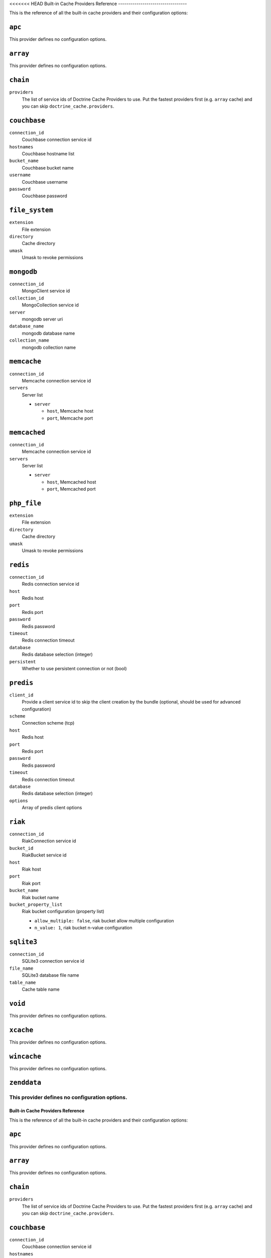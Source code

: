 <<<<<<< HEAD
Built-in Cache Providers Reference
----------------------------------

This is the reference of all the built-in cache providers and their configuration
options:

``apc``
~~~~~~~

This provider defines no configuration options.

``array``
~~~~~~~~~

This provider defines no configuration options.

``chain``
~~~~~~~~~

``providers``
    The list of service ids of Doctrine Cache Providers to use. Put the fastest
    providers first (e.g. ``array`` cache) and you can skip
    ``doctrine_cache.providers``.

``couchbase``
~~~~~~~~~~~~~

``connection_id``
    Couchbase connection service id
``hostnames``
    Couchbase hostname list
``bucket_name``
    Couchbase bucket name
``username``
    Couchbase username
``password``
    Couchbase password

``file_system``
~~~~~~~~~~~~~~~

``extension``
    File extension
``directory``
    Cache directory
``umask``
    Umask to revoke permissions

``mongodb``
~~~~~~~~~~~

``connection_id``
    MongoClient service id
``collection_id``
    MongoCollection service id
``server``
    mongodb server uri
``database_name``
    mongodb database name
``collection_name``
    mongodb collection name

``memcache``
~~~~~~~~~~~~

``connection_id``
    Memcache connection service id
``servers``
    Server list

    * ``server``

      * ``host``, Memcache host
      * ``port``, Memcache port

``memcached``
~~~~~~~~~~~~~

``connection_id``
    Memcache connection service id
``servers``
    Server list

    * ``server``

      * ``host``, Memcached host
      * ``port``, Memcached port

``php_file``
~~~~~~~~~~~~

``extension``
    File extension
``directory``
    Cache directory
``umask``
    Umask to revoke permissions

``redis``
~~~~~~~~~

``connection_id``
    Redis connection service id
``host``
    Redis host
``port``
    Redis port
``password``
    Redis password
``timeout``
    Redis connection timeout
``database``
    Redis database selection (integer)
``persistent``
    Whether to use persistent connection or not (bool)

``predis``
~~~~~~~~~~

``client_id``
    Provide a client service id to skip the client creation by the bundle
    (optional, should be used for advanced configuration)
``scheme``
    Connection scheme (tcp)
``host``
    Redis host
``port``
    Redis port
``password``
    Redis password
``timeout``
    Redis connection timeout
``database``
    Redis database selection (integer)
``options``
    Array of predis client options

``riak``
~~~~~~~~

``connection_id``
    Riak\Connection service id
``bucket_id``
    Riak\Bucket service id
``host``
    Riak host
``port``
    Riak port
``bucket_name``
    Riak bucket name
``bucket_property_list``
    Riak bucket configuration (property list)

    * ``allow_multiple: false``, riak bucket allow multiple configuration
    * ``n_value: 1``, riak bucket n-value configuration

``sqlite3``
~~~~~~~~~~~

``connection_id``
    SQLite3 connection service id
``file_name``
    SQLite3 database file name
``table_name``
    Cache table name

``void``
~~~~~~~~

This provider defines no configuration options.

``xcache``
~~~~~~~~~~

This provider defines no configuration options.

``wincache``
~~~~~~~~~~~~

This provider defines no configuration options.

``zenddata``
~~~~~~~~~~~~

This provider defines no configuration options.
=======
Built-in Cache Providers Reference
----------------------------------

This is the reference of all the built-in cache providers and their configuration
options:

``apc``
~~~~~~~

This provider defines no configuration options.

``array``
~~~~~~~~~

This provider defines no configuration options.

``chain``
~~~~~~~~~

``providers``
    The list of service ids of Doctrine Cache Providers to use. Put the fastest
    providers first (e.g. ``array`` cache) and you can skip
    ``doctrine_cache.providers``.

``couchbase``
~~~~~~~~~~~~~

``connection_id``
    Couchbase connection service id
``hostnames``
    Couchbase hostname list
``bucket_name``
    Couchbase bucket name
``username``
    Couchbase username
``password``
    Couchbase password

``file_system``
~~~~~~~~~~~~~~~

``extension``
    File extension
``directory``
    Cache directory
``umask``
    Umask to revoke permissions

``mongodb``
~~~~~~~~~~~

``connection_id``
    MongoClient service id
``collection_id``
    MongoCollection service id
``server``
    mongodb server uri
``database_name``
    mongodb database name
``collection_name``
    mongodb collection name

``memcache``
~~~~~~~~~~~~

``connection_id``
    Memcache connection service id
``servers``
    Server list

    * ``server``

      * ``host``, Memcache host
      * ``port``, Memcache port

``memcached``
~~~~~~~~~~~~~

``connection_id``
    Memcache connection service id
``servers``
    Server list

    * ``server``

      * ``host``, Memcached host
      * ``port``, Memcached port

``php_file``
~~~~~~~~~~~~

``extension``
    File extension
``directory``
    Cache directory
``umask``
    Umask to revoke permissions

``redis``
~~~~~~~~~

``connection_id``
    Redis connection service id
``host``
    Redis host
``port``
    Redis port
``password``
    Redis password
``timeout``
    Redis connection timeout
``database``
    Redis database selection (integer)
``persistent``
    Whether to use persistent connection or not (bool)

``predis``
~~~~~~~~~~

``client_id``
    Provide a client service id to skip the client creation by the bundle
    (optional, should be used for advanced configuration)
``scheme``
    Connection scheme (tcp)
``host``
    Redis host
``port``
    Redis port
``password``
    Redis password
``timeout``
    Redis connection timeout
``database``
    Redis database selection (integer)
``options``
    Array of predis client options

``riak``
~~~~~~~~

``connection_id``
    Riak\Connection service id
``bucket_id``
    Riak\Bucket service id
``host``
    Riak host
``port``
    Riak port
``bucket_name``
    Riak bucket name
``bucket_property_list``
    Riak bucket configuration (property list)

    * ``allow_multiple: false``, riak bucket allow multiple configuration
    * ``n_value: 1``, riak bucket n-value configuration

``sqlite3``
~~~~~~~~~~~

``connection_id``
    SQLite3 connection service id
``file_name``
    SQLite3 database file name
``table_name``
    Cache table name

``void``
~~~~~~~~

This provider defines no configuration options.

``xcache``
~~~~~~~~~~

This provider defines no configuration options.

``wincache``
~~~~~~~~~~~~

This provider defines no configuration options.

``zenddata``
~~~~~~~~~~~~

This provider defines no configuration options.
>>>>>>> 920aea0ab65ee18c3c6889c75023fc25561a852b
